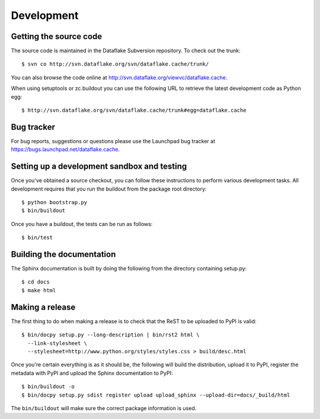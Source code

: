 =============
 Development
=============

.. highlight:: bash

Getting the source code
=======================
The source code is maintained in the Dataflake Subversion 
repository. To check out the trunk::

  $ svn co http://svn.dataflake.org/svn/dataflake.cache/trunk/

You can also browse the code online at 
`http://svn.dataflake.org/viewvc/dataflake.cache
<http://svn.dataflake.org/viewvc/dataflake.cache/>`_.

When using setuptools or zc.buildout you can use the following 
URL to retrieve the latest development code as Python egg::

  $ http://svn.dataflake.org/svn/dataflake.cache/trunk#egg=dataflake.cache

Bug tracker
===========
For bug reports, suggestions or questions please use the 
Launchpad bug tracker at 
`https://bugs.launchpad.net/dataflake.cache 
<https://bugs.launchpad.net/dataflake.cache>`_.

Setting up a development sandbox and testing
============================================

Once you've obtained a source checkout, you can follow these
instructions to perform various development tasks.
All development requires that you run the buildout from the 
package root directory::

  $ python bootstrap.py
  $ bin/buildout

Once you have a buildout, the tests can be run as follows::

  $ bin/test

Building the documentation
==========================

The Sphinx documentation is built by doing the following from the
directory containing setup.py::

  $ cd docs
  $ make html

Making a release
================

The first thing to do when making a release is to check that the ReST
to be uploaded to PyPI is valid::

  $ bin/docpy setup.py --long-description | bin/rst2 html \
    --link-stylesheet \
    --stylesheet=http://www.python.org/styles/styles.css > build/desc.html

Once you're certain everything is as it should be, the following will
build the distribution, upload it to PyPI, register the metadata with
PyPI and upload the Sphinx documentation to PyPI::

  $ bin/buildout -o
  $ bin/docpy setup.py sdist register upload upload_sphinx --upload-dir=docs/_build/html

The ``bin/buildout`` will make sure the correct package information is
used.
